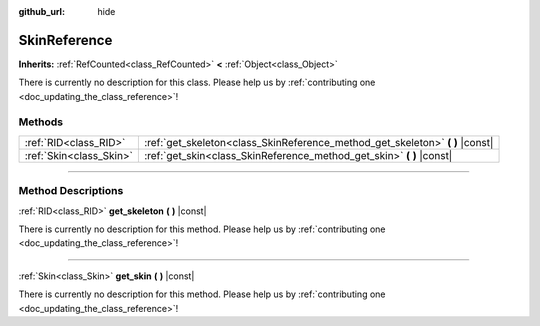 :github_url: hide

.. DO NOT EDIT THIS FILE!!!
.. Generated automatically from Godot engine sources.
.. Generator: https://github.com/godotengine/godot/tree/4.0/doc/tools/make_rst.py.
.. XML source: https://github.com/godotengine/godot/tree/4.0/doc/classes/SkinReference.xml.

.. _class_SkinReference:

SkinReference
=============

**Inherits:** :ref:`RefCounted<class_RefCounted>` **<** :ref:`Object<class_Object>`

.. container:: contribute

	There is currently no description for this class. Please help us by :ref:`contributing one <doc_updating_the_class_reference>`!

.. rst-class:: classref-reftable-group

Methods
-------

.. table::
   :widths: auto

   +-------------------------+----------------------------------------------------------------------------------+
   | :ref:`RID<class_RID>`   | :ref:`get_skeleton<class_SkinReference_method_get_skeleton>` **(** **)** |const| |
   +-------------------------+----------------------------------------------------------------------------------+
   | :ref:`Skin<class_Skin>` | :ref:`get_skin<class_SkinReference_method_get_skin>` **(** **)** |const|         |
   +-------------------------+----------------------------------------------------------------------------------+

.. rst-class:: classref-section-separator

----

.. rst-class:: classref-descriptions-group

Method Descriptions
-------------------

.. _class_SkinReference_method_get_skeleton:

.. rst-class:: classref-method

:ref:`RID<class_RID>` **get_skeleton** **(** **)** |const|

.. container:: contribute

	There is currently no description for this method. Please help us by :ref:`contributing one <doc_updating_the_class_reference>`!

.. rst-class:: classref-item-separator

----

.. _class_SkinReference_method_get_skin:

.. rst-class:: classref-method

:ref:`Skin<class_Skin>` **get_skin** **(** **)** |const|

.. container:: contribute

	There is currently no description for this method. Please help us by :ref:`contributing one <doc_updating_the_class_reference>`!

.. |virtual| replace:: :abbr:`virtual (This method should typically be overridden by the user to have any effect.)`
.. |const| replace:: :abbr:`const (This method has no side effects. It doesn't modify any of the instance's member variables.)`
.. |vararg| replace:: :abbr:`vararg (This method accepts any number of arguments after the ones described here.)`
.. |constructor| replace:: :abbr:`constructor (This method is used to construct a type.)`
.. |static| replace:: :abbr:`static (This method doesn't need an instance to be called, so it can be called directly using the class name.)`
.. |operator| replace:: :abbr:`operator (This method describes a valid operator to use with this type as left-hand operand.)`
